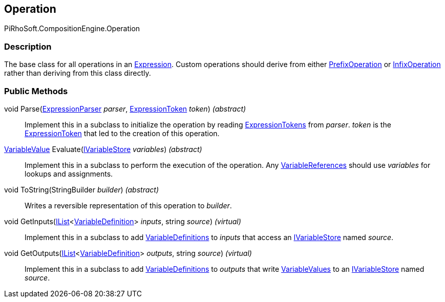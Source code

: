 [#reference/operation]

## Operation

PiRhoSoft.CompositionEngine.Operation

### Description

The base class for all operations in an <<reference/expression.html,Expression>>. Custom operations should derive from either <<reference/prefix-operation.html,PrefixOperation>> or <<reference/infix-operation.html,InfixOperation>> rather than deriving from this class directly.

### Public Methods

void Parse(<<reference/expression-parser.html,ExpressionParser>> _parser_, <<reference/expression-token.html,ExpressionToken>> _token_) _(abstract)_::

Implement this in a subclass to initialize the operation by reading <<reference/expression-token.html,ExpressionTokens>> from _parser_. _token_ is the <<reference/expression-token.html,ExpressionToken>> that led to the creation of this operation.

<<reference/variable-value.html,VariableValue>> Evaluate(<<reference/i-variable-store.html,IVariableStore>> _variables_) _(abstract)_::

Implement this in a subclass to perform the execution of the operation. Any <<reference/variable-reference.html,VariableReferences>> should use _variables_ for lookups and assignments.

void ToString(StringBuilder _builder_) _(abstract)_::

Writes a reversible representation of this operation to _builder_.

void GetInputs(https://docs.microsoft.com/en-us/dotnet/api/System.Collections.Generic.IList-1[IList^]<<<reference/variable-definition.html,VariableDefinition>>> _inputs_, string _source_) _(virtual)_::

Implement this in a subclass to add <<reference/variable-definition.html,VariableDefinitions>> to _inputs_ that access an <<reference/i-variable-store.html,IVariableStore>> named _source_.

void GetOutputs(https://docs.microsoft.com/en-us/dotnet/api/System.Collections.Generic.IList-1[IList^]<<<reference/variable-definition.html,VariableDefinition>>> _outputs_, string _source_) _(virtual)_::

Implement this in a subclass to add <<reference/variable-definition.html,VariableDefinitions>> to _outputs_ that write <<reference/variable-value.html,VariableValues>> to an <<reference/i-variable-store.html,IVariableStore>> named _source_.
